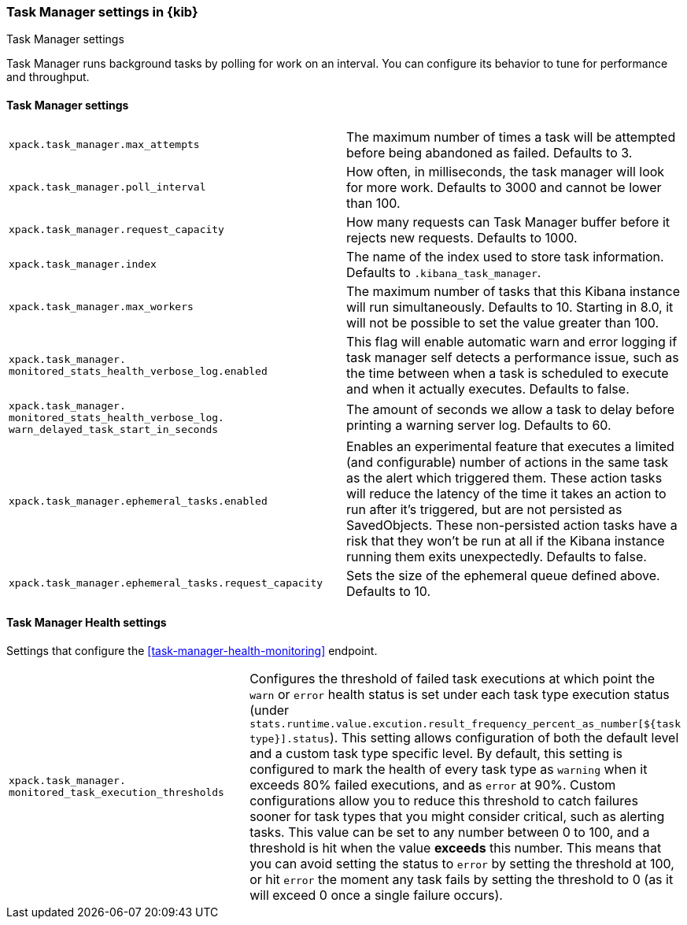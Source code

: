 [role="xpack"]
[[task-manager-settings-kb]]
=== Task Manager settings in {kib}
++++
<titleabbrev>Task Manager settings</titleabbrev>
++++

Task Manager runs background tasks by polling for work on an interval.  You can configure its behavior to tune for performance and throughput.

[float]
[[task-manager-settings]]
==== Task Manager settings 

[cols="2*<"]
|===
| `xpack.task_manager.max_attempts`
  | The maximum number of times a task will be attempted before being abandoned as failed.  Defaults to 3.

| `xpack.task_manager.poll_interval`
  | How often, in milliseconds, the task manager will look for more work.  Defaults to 3000 and cannot be lower than 100.

| `xpack.task_manager.request_capacity`
  | How many requests can Task Manager buffer before it rejects new requests.  Defaults to 1000.

| `xpack.task_manager.index`
  | The name of the index used to store task information.  Defaults to `.kibana_task_manager`.

  | `xpack.task_manager.max_workers`
  | The maximum number of tasks that this Kibana instance will run simultaneously.  Defaults to 10.
    Starting in 8.0, it will not be possible to set the value greater than 100.

  | `xpack.task_manager.`
  `monitored_stats_health_verbose_log.enabled`
  | This flag will enable automatic warn and error logging if task manager self detects a performance issue, such as the time between when a task is scheduled to execute and when it actually executes. Defaults to false.

  | `xpack.task_manager.`
  `monitored_stats_health_verbose_log.`
  `warn_delayed_task_start_in_seconds`
  | The amount of seconds we allow a task to delay before printing a warning server log.  Defaults to 60.

  | `xpack.task_manager.ephemeral_tasks.enabled`
  | Enables an experimental feature that executes a limited (and configurable) number of actions in the same task as the alert which triggered them.
    These action tasks will reduce the latency of the time it takes an action to run after it's triggered, but are not persisted as SavedObjects.
    These non-persisted action tasks have a risk that they won't be run at all if the Kibana instance running them exits unexpectedly. Defaults to false.

  | `xpack.task_manager.ephemeral_tasks.request_capacity`
  | Sets the size of the ephemeral queue defined above. Defaults to 10.
|===

[float]
[[task-manager-health-settings]]
==== Task Manager Health settings 

Settings that configure the <<task-manager-health-monitoring>> endpoint.

[cols="2*<"]
|===
| `xpack.task_manager.`
`monitored_task_execution_thresholds`
  | Configures the threshold of failed task executions at which point the `warn` or `error` health status is set under each task type execution status (under `stats.runtime.value.excution.result_frequency_percent_as_number[${task type}].status`). This setting allows configuration of both the default level and a custom task type specific level. By default, this setting is configured to mark the health of every task type as `warning` when it exceeds 80% failed executions, and as `error` at 90%. Custom configurations allow you to reduce this threshold to catch failures sooner for task types that you might consider critical, such as alerting tasks. This value can be set to any number between 0 to 100, and a threshold is hit when the value *exceeds* this number. This means that you can avoid setting the status to `error` by setting the threshold at 100, or hit `error` the moment any task fails by setting the threshold to 0 (as it will exceed 0 once a single failure occurs).

|===
